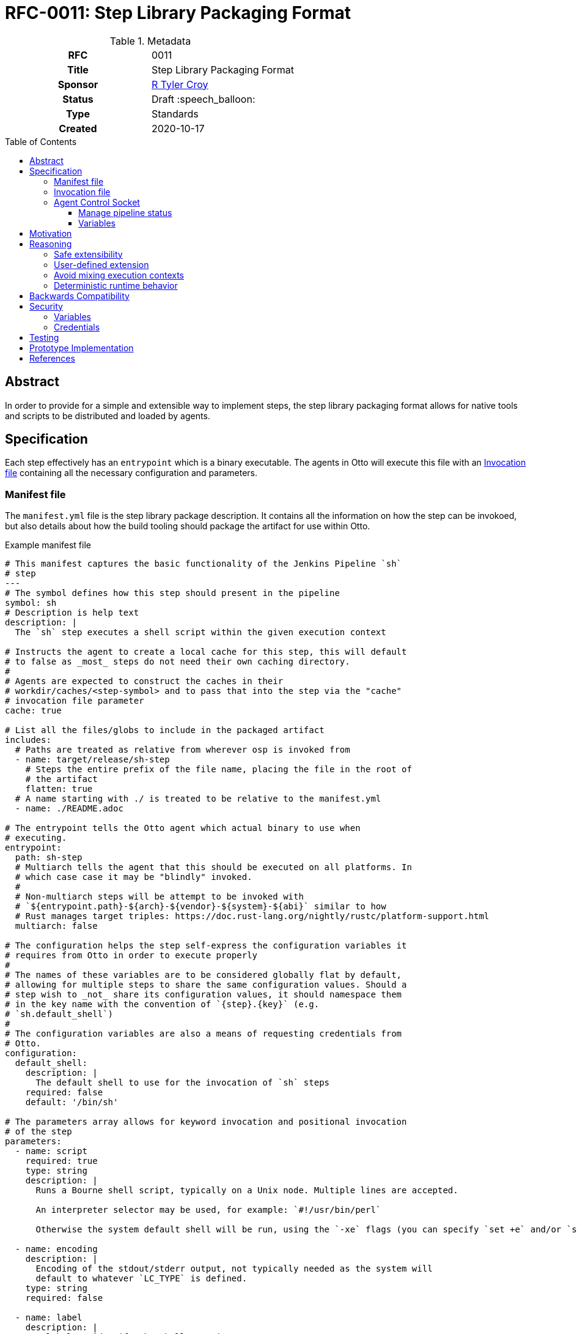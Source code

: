 = RFC-0011: Step Library Packaging Format
:toc: preamble
:toclevels: 3
ifdef::env-github[]
:tip-caption: :bulb:
:note-caption: :information_source:
:important-caption: :heavy_exclamation_mark:
:caution-caption: :fire:
:warning-caption: :warning:
endif::[]

.**RFC Template**

.Metadata
[cols="1h,1"]
|===
| RFC
| 0011

| Title
| Step Library Packaging Format

| Sponsor
| link:https://github.com/rtyler[R Tyler Croy]

| Status
| Draft :speech_balloon:

| Type
| Standards

| Created
| 2020-10-17

|===

== Abstract

In order to provide for a simple and extensible way to implement steps, the
step library packaging format allows for native tools and scripts to be
distributed and loaded by agents.


== Specification

Each step effectively has an `entrypoint` which is a binary executable. The
agents in Otto will execute this file with an <<invocation-file>> containing
all the necessary configuration and parameters.

[[manifest-file]]
=== Manifest file

The `manifest.yml` file is the step library package description. It contains
all the information on how the step can be invokoed, but also details about how
the build tooling should package the artifact for use within Otto.

.Example manifest file
[source,yaml]
----
# This manifest captures the basic functionality of the Jenkins Pipeline `sh`
# step
---
# The symbol defines how this step should present in the pipeline
symbol: sh
# Description is help text
description: |
  The `sh` step executes a shell script within the given execution context

# Instructs the agent to create a local cache for this step, this will default
# to false as _most_ steps do not need their own caching directory.
#
# Agents are expected to construct the caches in their
# workdir/caches/<step-symbol> and to pass that into the step via the "cache"
# invocation file parameter
cache: true

# List all the files/globs to include in the packaged artifact
includes:
  # Paths are treated as relative from wherever osp is invoked from
  - name: target/release/sh-step
    # Steps the entire prefix of the file name, placing the file in the root of
    # the artifact
    flatten: true
  # A name starting with ./ is treated to be relative to the manifest.yml
  - name: ./README.adoc

# The entrypoint tells the Otto agent which actual binary to use when
# executing.
entrypoint:
  path: sh-step
  # Multiarch tells the agent that this should be executed on all platforms. In
  # which case case it may be "blindly" invoked.
  #
  # Non-multiarch steps will be attempt to be invoked with
  # `${entrypoint.path}-${arch}-${vendor}-${system}-${abi}` similar to how
  # Rust manages target triples: https://doc.rust-lang.org/nightly/rustc/platform-support.html
  multiarch: false

# The configuration helps the step self-express the configuration variables it
# requires from Otto in order to execute properly
#
# The names of these variables are to be considered globally flat by default,
# allowing for multiple steps to share the same configuration values. Should a
# step wish to _not_ share its configuration values, it should namespace them
# in the key name with the convention of `{step}.{key}` (e.g.
# `sh.default_shell`)
#
# The configuration variables are also a means of requesting credentials from
# Otto.
configuration:
  default_shell:
    description: |
      The default shell to use for the invocation of `sh` steps
    required: false
    default: '/bin/sh'

# The parameters array allows for keyword invocation and positional invocation
# of the step
parameters:
  - name: script
    required: true
    type: string
    description: |
      Runs a Bourne shell script, typically on a Unix node. Multiple lines are accepted.

      An interpreter selector may be used, for example: `#!/usr/bin/perl`

      Otherwise the system default shell will be run, using the `-xe` flags (you can specify `set +e` and/or `set +x` to disable those).

  - name: encoding
    description: |
      Encoding of the stdout/stderr output, not typically needed as the system will
      default to whatever `LC_TYPE` is defined.
    type: string
    required: false

  - name: label
    description: |
      A label to identify the shell step in a GUI.
    type: string
    required: false

  - name: returnStatus
    description: Compatibility support only, doesn't do anything
    type: boolean
    required: false

  - name: returnStdout
    description: Compatibility support only, doesn't do anything
    type: boolean
    required: false
----


[[invocation-file]]
=== Invocation file

The invocation file is a YAML file generated at runtime and made available to
the step binary on the agent. The invocation file should carry all parameters,
environment variables, and internal configuration necessary for the step binary
to execute correctly.

.Example invocation file passed to entrypoint
[source,yaml]
----
---
configuration:
  self: 'some-uuid-v4' # <1>
  ipc: '/tmp/agent-5171.sock' # <2>
  endpoints: # <3>
    objects:
      url: 'http://localhost:8080'

parameters:
  script: 'ls -lah'
----
<1> `self` contains the identifier the step can use to identify itself when interacting with the control socket or other services.
<2> `ipc` will have a path to the agent's control socket, which speaks HTTP.
<3> `endpoints` is a map of endpoints which the step may interact with to perform its functions.


[[control-socket]]
=== Agent Control Socket

Each agent will open up a control socket for the steps it launches to safely
communicate back with the long-lived agent daemon. The agent _may_ create a
single long-lived IPC socket which is open for all steps, or generate a unique
IPC connection for each step. The messages must be JSON structured and steps
should wait for a response before proceeding to their next operation.


For the inter-process communication (IPC) between steps and the agent, the agent
should bind an HTTP service to a local unix socket on platforms which support it.
All requests should then be formed as JSON over HTTP, which is further described
in <<0005-json-over-http.adoc#abstract, RFC #5>>.

Examples of requests are detailed below.

.Response
[source,json]
----
{
    "type" : "Received"
}
----

==== Manage pipeline status

The total number of pipeline status is subject of another document, but for example
purposes assume there are: `Success`, `Failure`, `Unstable`, and `Aborted`.

[NOTE]
====
If the step returns a non-zero status, it will automatically set the status to `Failure`.
See the `Status` enum in the agent code for a mapping of exit codes to status.
====

.Change the status
[source,json]
----
{
    "type" : "SetPipelineStatus",
    "status" : "Unstable"
}
----

.Terminate the pipeline
[source,json]
----
{
    "type" : "TerminatePipeline"
}
----

==== Variables

Capturing variables should be pretty straightforward.

.Example step capturing a variable
[source]
----
prompt msg: 'What color should the bike shed be?', into: 'color'
----

.Variable capture message
[source,json]
----
{
    "type" : "CaptureVariable",
    "name" : "color",
    "value" : "blue"
}
----

These can then be accessed in the steps remaining in the scope (e.g. a stage)
via a special environment variable: `VAR_COLOR`

Storing a new variable should replace it, but a `drop` step should also exist, e.g.:

[source]
----
drop name: 'color'
----

.Drop variable message
[source,json]
----
{
    "type" : "DropVariable",
    "name" : "color"
}
----


== Motivation

Otto requires a means of defining pipeline behavior in a customizable fashion.
This includes a standard set of steps which address common user needs, along
with a pattern to allow for user-defined steps.


== Reasoning

The approach defined in this document intends to address some of the goals
defined at the outset of the Otto project, discussed below.

=== Safe extensibility

[quote]
====
Extensibility must not come at the expense of system integrity. Systems which
allow for administrator, or user-injected code at runtime cannot avoid system
reliability and security problems. Extensibility is an important characteristic
to support, but secondary to system integrity.
====

The process boundaries required by the design of step libraries is the **key
feature** of this design. The extensibility of the system is inherently
process-based which allows for steps to do numerous things which are not
currently known or defined. 


=== User-defined extension

[quote]
====
Usage cannot grow across an organization without user-defined extension. The
operators of the system will not be able to provide for every eventual
requirement from users. Some mechanism for extending or consolidating aspects
of a continuous delivery process must exist.
====

Implied, but not defined by this document is the notion of a "standard library"
of steps to cover common cases which many users will have in _most_ of their
pipelines. That said, because step libraries are "just tarballs" that means
that a user should be able to bring their own step libraries and in some cases
even override the step libraries defined by the standard library.

Because the step libraries are dumb tarballs, they also don't require any
specific platform support for users to bring their own implementations of
steps. An `entrypoint` in the <<manifest-file>> is nothing more than an file
executable by the agent. This allows users to write their own custom steps in
Bash, Ruby, Python, Java, C#, etc. So long as the process can read the
<<invocation-file>> and emit the appropriate outputs, any number of steps
implemented in different languages should have no problem co-existing within
the same pipeline.


=== Avoid mixing execution contexts

[quote]
====
Mixing of management and execution contexts causes a myriad of issues. Many
tools allow the management/orchestrator process to run user-defined workloads.
This allows breaches of isolation between user-defined workloads and
administrator configuration and data.
====

The step library approach pushes execution of user-defined code solely to the
agent which is executed the pipeline. In many cases this will be a machine with
few privileges or an ephemeral cloud/container instance. As such there is zero
execution of user-defined workloads in the locations where system execution
occurs, such as in the parser, orchestrator, or other services.


=== Deterministic runtime behavior

[quote]
====
Non-deterministic runtime behavior adds instability. Without being able to
"explain" a set of operations which should occur before runtime, it is
impossible to determine whether or not a given delivery pipeline is correctly
constructed.
====

Execution of steps from a step library can and should be done without an
"interpreter." That is to say the modeling language which sits on top of the
step libraries doesn't need to be Turing-complete
footnote:[https://en.wikipedia.org/wiki/Turing_completeness] and can be
"explained" prior to execution.

This approach _should_ open the door to future enhancements which can perform a
type of static analysis on pipelines to find redundant steps or performance
bottlenecks that can be improved upon at a later date.



== Backwards Compatibility

Since Otto has no previous step subsystem, no backwards compatibility concerns.


== Security

=== Variables

Variables must be stored within the agent per-pipeline, such that pipelines
cannot "pollute" the variable namespace of other pipelines. Current test
implementations require a single agent invocation per pipeline invocation, so
it's not yet possible to even have an agent run multiple successive or
concurrent pipelines. Should that ever become the case, it is expected that
variables will be associated with pipeline which declares them.

=== Credentials

The retrieval and use of credentials by steps is not subject to this document,
and is at this time still under active deliberation.


== Testing

Testing of step libraries is covered in the main source repository. This
includes testing of steps as well, which are generally using
link:https://github.com/kward/shunit2/[shunit2].

== Prototype Implementation

The prototype implementation is found in the
link:https://github.com/rtyler/otto[main branch].

== References

